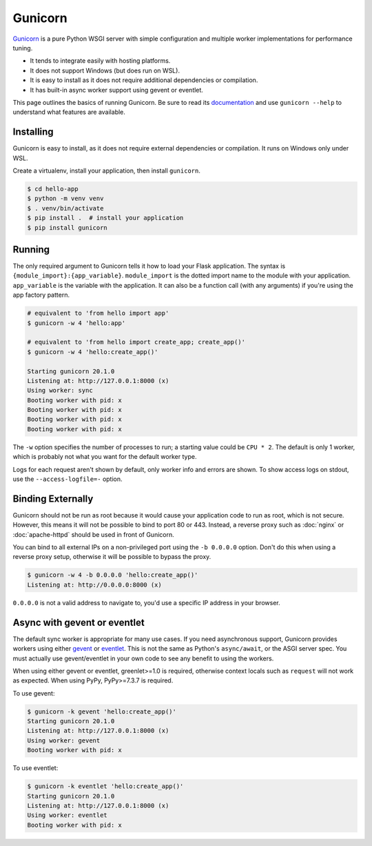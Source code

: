 Gunicorn
========

`Gunicorn`_ is a pure Python WSGI server with simple configuration and
multiple worker implementations for performance tuning.

*   It tends to integrate easily with hosting platforms.
*   It does not support Windows (but does run on WSL).
*   It is easy to install as it does not require additional dependencies
    or compilation.
*   It has built-in async worker support using gevent or eventlet.

This page outlines the basics of running Gunicorn. Be sure to read its
`documentation`_ and use ``gunicorn --help`` to understand what features
are available.

.. _Gunicorn: https://gunicorn.org/
.. _documentation: https://docs.gunicorn.org/


Installing
----------

Gunicorn is easy to install, as it does not require external
dependencies or compilation. It runs on Windows only under WSL.

Create a virtualenv, install your application, then install
``gunicorn``.

.. code-block:: text

    $ cd hello-app
    $ python -m venv venv
    $ . venv/bin/activate
    $ pip install .  # install your application
    $ pip install gunicorn


Running
-------

The only required argument to Gunicorn tells it how to load your Flask
application. The syntax is ``{module_import}:{app_variable}``.
``module_import`` is the dotted import name to the module with your
application. ``app_variable`` is the variable with the application. It
can also be a function call (with any arguments) if you're using the
app factory pattern.

.. code-block:: text

    # equivalent to 'from hello import app'
    $ gunicorn -w 4 'hello:app'

    # equivalent to 'from hello import create_app; create_app()'
    $ gunicorn -w 4 'hello:create_app()'

    Starting gunicorn 20.1.0
    Listening at: http://127.0.0.1:8000 (x)
    Using worker: sync
    Booting worker with pid: x
    Booting worker with pid: x
    Booting worker with pid: x
    Booting worker with pid: x

The ``-w`` option specifies the number of processes to run; a starting
value could be ``CPU * 2``. The default is only 1 worker, which is
probably not what you want for the default worker type.

Logs for each request aren't shown by default, only worker info and
errors are shown. To show access logs on stdout, use the
``--access-logfile=-`` option.


Binding Externally
------------------

Gunicorn should not be run as root because it would cause your
application code to run as root, which is not secure. However, this
means it will not be possible to bind to port 80 or 443. Instead, a
reverse proxy such as :doc:`nginx` or :doc:`apache-httpd` should be used
in front of Gunicorn.

You can bind to all external IPs on a non-privileged port using the
``-b 0.0.0.0`` option. Don't do this when using a reverse proxy setup,
otherwise it will be possible to bypass the proxy.

.. code-block:: text

    $ gunicorn -w 4 -b 0.0.0.0 'hello:create_app()'
    Listening at: http://0.0.0.0:8000 (x)

``0.0.0.0`` is not a valid address to navigate to, you'd use a specific
IP address in your browser.


Async with gevent or eventlet
-----------------------------

The default sync worker is appropriate for many use cases. If you need
asynchronous support, Gunicorn provides workers using either `gevent`_
or `eventlet`_. This is not the same as Python's ``async/await``, or the
ASGI server spec. You must actually use gevent/eventlet in your own code
to see any benefit to using the workers.

When using either gevent or eventlet, greenlet>=1.0 is required,
otherwise context locals such as ``request`` will not work as expected.
When using PyPy, PyPy>=7.3.7 is required.

To use gevent:

.. code-block:: text

    $ gunicorn -k gevent 'hello:create_app()'
    Starting gunicorn 20.1.0
    Listening at: http://127.0.0.1:8000 (x)
    Using worker: gevent
    Booting worker with pid: x

To use eventlet:

.. code-block:: text

    $ gunicorn -k eventlet 'hello:create_app()'
    Starting gunicorn 20.1.0
    Listening at: http://127.0.0.1:8000 (x)
    Using worker: eventlet
    Booting worker with pid: x

.. _gevent: https://www.gevent.org/
.. _eventlet: https://eventlet.net/
